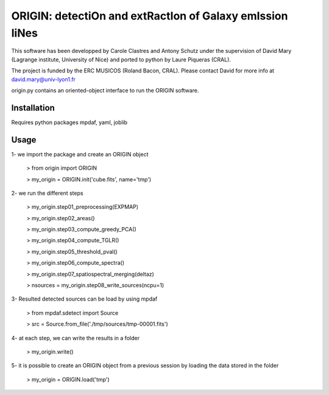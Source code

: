 =========================================================
ORIGIN: detectiOn and extRactIon of Galaxy emIssion liNes
=========================================================

This software has been developped by Carole Clastres and Antony Schutz
under the supervision of David Mary (Lagrange institute, University of Nice)
and ported to python by Laure Piqueras (CRAL).

The project is funded by the ERC MUSICOS (Roland Bacon, CRAL). Please contact
David for more info at david.mary@univ-lyon1.fr

origin.py contains an oriented-object interface to run the ORIGIN software.


Installation
============

Requires python packages mpdaf, yaml, joblib


Usage
=====

1- we import the package and create an ORIGIN object

 > from origin import ORIGIN
 
 > my_origin = ORIGIN.init('cube.fits', name='tmp')
 
 
2- we run the different steps

 > my_origin.step01_preprocessing(EXPMAP)
    
 >  my_origin.step02_areas()
    
 >  my_origin.step03_compute_greedy_PCA()
    
 >  my_origin.step04_compute_TGLR()
 
 >  my_origin.step05_threshold_pval()
    
 >  my_origin.step06_compute_spectra()
    
 >  my_origin.step07_spatiospectral_merging(deltaz)
    
 >  nsources = my_origin.step08_write_sources(ncpu=1)
 
 
3- Resulted detected sources can be load by using mpdaf

 > from mpdaf.sdetect import Source
 
 > src = Source.from_file('./tmp/sources/tmp-00001.fits')
 
 
4- at each step, we can write the results in a folder

 > my_origin.write()
 
 
5- it is possible to create an ORIGIN object from a previous session by loading
the data stored in the folder 

 > my_origin = ORIGIN.load('tmp')
 